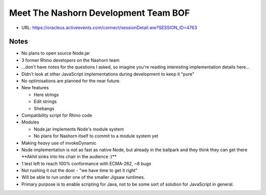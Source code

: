 =====================================
Meet The Nashorn Development Team BOF
=====================================

* URL: https://oracleus.activeevents.com/connect/sessionDetail.ww?SESSION_ID=4763

Notes
=====

* No plans to open source Node.jar
* 3 former Rhino developers on the Nashorn team
* ...don't have notes for the questions I asked, so imagine you're reading
  interesting implementation details here...
* Didn't look at other JavaScript implementations during development to keep it
  "pure"
* No optimisations are planned for the near future.
* New features

  * Here strings
  * Edit strings
  * Shebangs
* Compatibility script for Rhino code
* Modules

  * Node.jar implements Node's module system
  * No plans for Nashorn itself to commit to a module system yet
* Making *heavy* use of invokeDynamic
* Node implementation is not as fast as native Node, but already in the ballpark
  and they think they can get there \**Akhil sinks into his chair in the
  audience :)*\*
* 1 test left to reach 100% conformance with ECMA-262, ~8 bugs
* Not rushing it out the door - "we have time to get it right"
* Will be able to run under one of the smaller Jigsaw runtimes.
* Primary purpose is to enable scripting for Java, not to be some sort of
  solution for JavaScript in general.